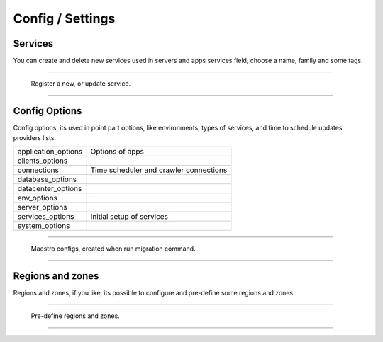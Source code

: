 Config / Settings
====================

Services
--------

You can create and delete new services used in servers and apps services field, choose a name, family and some tags.

------------

.. figure:: ../../_static/screen/service_reg.png

    Register a new, or update service.

------------

Config Options
--------------

Config options, its used in point part options, like environments, types of services, and time to schedule updates providers lists.

==================== ====================
application_options  Options of apps
clients_options         
connections          Time scheduler and crawler connections
database_options
datacenter_options
env_options
server_options
services_options     Initial setup of services
system_options
==================== ====================

------------

.. figure:: ../../_static/screen/rr_config.png

    Maestro configs, created when run migration command.

------------

Regions and zones
-----------------

Regions and zones, if you like, its possible to configure and pre-define some regions and zones.

------------

.. figure:: ../../_static/screen/rr_1.png

    Pre-define regions and zones.

------------